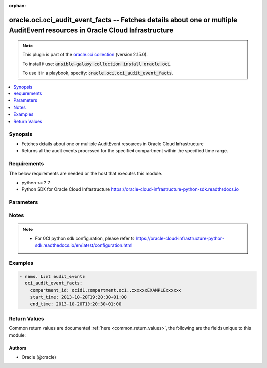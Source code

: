 .. Document meta

:orphan:

.. Anchors

.. _ansible_collections.oracle.oci.oci_audit_event_facts_module:

.. Anchors: short name for ansible.builtin

.. Anchors: aliases



.. Title

oracle.oci.oci_audit_event_facts -- Fetches details about one or multiple AuditEvent resources in Oracle Cloud Infrastructure
+++++++++++++++++++++++++++++++++++++++++++++++++++++++++++++++++++++++++++++++++++++++++++++++++++++++++++++++++++++++++++++

.. Collection note

.. note::
    This plugin is part of the `oracle.oci collection <https://galaxy.ansible.com/oracle/oci>`_ (version 2.15.0).

    To install it use: :code:`ansible-galaxy collection install oracle.oci`.

    To use it in a playbook, specify: :code:`oracle.oci.oci_audit_event_facts`.

.. version_added

.. versionadded:: 2.9 of oracle.oci

.. contents::
   :local:
   :depth: 1

.. Deprecated


Synopsis
--------

.. Description

- Fetches details about one or multiple AuditEvent resources in Oracle Cloud Infrastructure
- Returns all the audit events processed for the specified compartment within the specified time range.


.. Aliases


.. Requirements

Requirements
------------
The below requirements are needed on the host that executes this module.

- python >= 2.7
- Python SDK for Oracle Cloud Infrastructure https://oracle-cloud-infrastructure-python-sdk.readthedocs.io


.. Options

Parameters
----------

.. raw:: html

    <table  border=0 cellpadding=0 class="documentation-table">
        <tr>
            <th colspan="1">Parameter</th>
            <th>Choices/<font color="blue">Defaults</font></th>
                        <th width="100%">Comments</th>
        </tr>
                    <tr>
                                                                <td colspan="1">
                    <div class="ansibleOptionAnchor" id="parameter-api_user"></div>
                    <b>api_user</b>
                    <a class="ansibleOptionLink" href="#parameter-api_user" title="Permalink to this option"></a>
                    <div style="font-size: small">
                        <span style="color: purple">string</span>
                                                                    </div>
                                                        </td>
                                <td>
                                                                                                                                                            </td>
                                                                <td>
                                            <div>The OCID of the user, on whose behalf, OCI APIs are invoked. If not set, then the value of the OCI_USER_ID environment variable, if any, is used. This option is required if the user is not specified through a configuration file (See <code>config_file_location</code>). To get the user&#x27;s OCID, please refer <a href='https://docs.us-phoenix-1.oraclecloud.com/Content/API/Concepts/apisigningkey.htm'>https://docs.us-phoenix-1.oraclecloud.com/Content/API/Concepts/apisigningkey.htm</a>.</div>
                                                        </td>
            </tr>
                                <tr>
                                                                <td colspan="1">
                    <div class="ansibleOptionAnchor" id="parameter-api_user_fingerprint"></div>
                    <b>api_user_fingerprint</b>
                    <a class="ansibleOptionLink" href="#parameter-api_user_fingerprint" title="Permalink to this option"></a>
                    <div style="font-size: small">
                        <span style="color: purple">string</span>
                                                                    </div>
                                                        </td>
                                <td>
                                                                                                                                                            </td>
                                                                <td>
                                            <div>Fingerprint for the key pair being used. If not set, then the value of the OCI_USER_FINGERPRINT environment variable, if any, is used. This option is required if the key fingerprint is not specified through a configuration file (See <code>config_file_location</code>). To get the key pair&#x27;s fingerprint value please refer <a href='https://docs.us-phoenix-1.oraclecloud.com/Content/API/Concepts/apisigningkey.htm'>https://docs.us-phoenix-1.oraclecloud.com/Content/API/Concepts/apisigningkey.htm</a>.</div>
                                                        </td>
            </tr>
                                <tr>
                                                                <td colspan="1">
                    <div class="ansibleOptionAnchor" id="parameter-api_user_key_file"></div>
                    <b>api_user_key_file</b>
                    <a class="ansibleOptionLink" href="#parameter-api_user_key_file" title="Permalink to this option"></a>
                    <div style="font-size: small">
                        <span style="color: purple">string</span>
                                                                    </div>
                                                        </td>
                                <td>
                                                                                                                                                            </td>
                                                                <td>
                                            <div>Full path and filename of the private key (in PEM format). If not set, then the value of the OCI_USER_KEY_FILE variable, if any, is used. This option is required if the private key is not specified through a configuration file (See <code>config_file_location</code>). If the key is encrypted with a pass-phrase, the <code>api_user_key_pass_phrase</code> option must also be provided.</div>
                                                        </td>
            </tr>
                                <tr>
                                                                <td colspan="1">
                    <div class="ansibleOptionAnchor" id="parameter-api_user_key_pass_phrase"></div>
                    <b>api_user_key_pass_phrase</b>
                    <a class="ansibleOptionLink" href="#parameter-api_user_key_pass_phrase" title="Permalink to this option"></a>
                    <div style="font-size: small">
                        <span style="color: purple">string</span>
                                                                    </div>
                                                        </td>
                                <td>
                                                                                                                                                            </td>
                                                                <td>
                                            <div>Passphrase used by the key referenced in <code>api_user_key_file</code>, if it is encrypted. If not set, then the value of the OCI_USER_KEY_PASS_PHRASE variable, if any, is used. This option is required if the key passphrase is not specified through a configuration file (See <code>config_file_location</code>).</div>
                                                        </td>
            </tr>
                                <tr>
                                                                <td colspan="1">
                    <div class="ansibleOptionAnchor" id="parameter-auth_type"></div>
                    <b>auth_type</b>
                    <a class="ansibleOptionLink" href="#parameter-auth_type" title="Permalink to this option"></a>
                    <div style="font-size: small">
                        <span style="color: purple">string</span>
                                                                    </div>
                                                        </td>
                                <td>
                                                                                                                            <ul style="margin: 0; padding: 0"><b>Choices:</b>
                                                                                                                                                                <li><div style="color: blue"><b>api_key</b>&nbsp;&larr;</div></li>
                                                                                                                                                                                                <li>instance_principal</li>
                                                                                                                                                                                                <li>instance_obo_user</li>
                                                                                    </ul>
                                                                            </td>
                                                                <td>
                                            <div>The type of authentication to use for making API requests. By default <code>auth_type=&quot;api_key&quot;</code> based authentication is performed and the API key (see <em>api_user_key_file</em>) in your config file will be used. If this &#x27;auth_type&#x27; module option is not specified, the value of the OCI_ANSIBLE_AUTH_TYPE, if any, is used. Use <code>auth_type=&quot;instance_principal&quot;</code> to use instance principal based authentication when running ansible playbooks within an OCI compute instance.</div>
                                                        </td>
            </tr>
                                <tr>
                                                                <td colspan="1">
                    <div class="ansibleOptionAnchor" id="parameter-compartment_id"></div>
                    <b>compartment_id</b>
                    <a class="ansibleOptionLink" href="#parameter-compartment_id" title="Permalink to this option"></a>
                    <div style="font-size: small">
                        <span style="color: purple">string</span>
                                                 / <span style="color: red">required</span>                    </div>
                                                        </td>
                                <td>
                                                                                                                                                            </td>
                                                                <td>
                                            <div>The <a href='https://docs.cloud.oracle.com/Content/General/Concepts/identifiers.htm'>OCID</a> of the compartment.</div>
                                                        </td>
            </tr>
                                <tr>
                                                                <td colspan="1">
                    <div class="ansibleOptionAnchor" id="parameter-config_file_location"></div>
                    <b>config_file_location</b>
                    <a class="ansibleOptionLink" href="#parameter-config_file_location" title="Permalink to this option"></a>
                    <div style="font-size: small">
                        <span style="color: purple">string</span>
                                                                    </div>
                                                        </td>
                                <td>
                                                                                                                                                            </td>
                                                                <td>
                                            <div>Path to configuration file. If not set then the value of the OCI_CONFIG_FILE environment variable, if any, is used. Otherwise, defaults to ~/.oci/config.</div>
                                                        </td>
            </tr>
                                <tr>
                                                                <td colspan="1">
                    <div class="ansibleOptionAnchor" id="parameter-config_profile_name"></div>
                    <b>config_profile_name</b>
                    <a class="ansibleOptionLink" href="#parameter-config_profile_name" title="Permalink to this option"></a>
                    <div style="font-size: small">
                        <span style="color: purple">string</span>
                                                                    </div>
                                                        </td>
                                <td>
                                                                                                                                                            </td>
                                                                <td>
                                            <div>The profile to load from the config file referenced by <code>config_file_location</code>. If not set, then the value of the OCI_CONFIG_PROFILE environment variable, if any, is used. Otherwise, defaults to the &quot;DEFAULT&quot; profile in <code>config_file_location</code>.</div>
                                                        </td>
            </tr>
                                <tr>
                                                                <td colspan="1">
                    <div class="ansibleOptionAnchor" id="parameter-end_time"></div>
                    <b>end_time</b>
                    <a class="ansibleOptionLink" href="#parameter-end_time" title="Permalink to this option"></a>
                    <div style="font-size: small">
                        <span style="color: purple">string</span>
                                                 / <span style="color: red">required</span>                    </div>
                                                        </td>
                                <td>
                                                                                                                                                            </td>
                                                                <td>
                                            <div>Returns events that were processed before this end date and time, expressed in <a href='https://tools.ietf.org/html/rfc3339'>RFC 3339</a> timestamp format.</div>
                                            <div>For example, a start value of `2017-01-01T00:00:00Z` and an end value of `2017-01-02T00:00:00Z` will retrieve a list of all events processed on January 1, 2017. Similarly, a start value of `2017-01-01T00:00:00Z` and an end value of `2017-02-01T00:00:00Z` will result in a list of all events processed between January 1, 2017 and January 31, 2017. You can specify a value with granularity to the minute. Seconds (and milliseconds, if included) must be set to `0`.</div>
                                                        </td>
            </tr>
                                <tr>
                                                                <td colspan="1">
                    <div class="ansibleOptionAnchor" id="parameter-region"></div>
                    <b>region</b>
                    <a class="ansibleOptionLink" href="#parameter-region" title="Permalink to this option"></a>
                    <div style="font-size: small">
                        <span style="color: purple">string</span>
                                                                    </div>
                                                        </td>
                                <td>
                                                                                                                                                            </td>
                                                                <td>
                                            <div>The Oracle Cloud Infrastructure region to use for all OCI API requests. If not set, then the value of the OCI_REGION variable, if any, is used. This option is required if the region is not specified through a configuration file (See <code>config_file_location</code>). Please refer to <a href='https://docs.us-phoenix-1.oraclecloud.com/Content/General/Concepts/regions.htm'>https://docs.us-phoenix-1.oraclecloud.com/Content/General/Concepts/regions.htm</a> for more information on OCI regions.</div>
                                                        </td>
            </tr>
                                <tr>
                                                                <td colspan="1">
                    <div class="ansibleOptionAnchor" id="parameter-start_time"></div>
                    <b>start_time</b>
                    <a class="ansibleOptionLink" href="#parameter-start_time" title="Permalink to this option"></a>
                    <div style="font-size: small">
                        <span style="color: purple">string</span>
                                                 / <span style="color: red">required</span>                    </div>
                                                        </td>
                                <td>
                                                                                                                                                            </td>
                                                                <td>
                                            <div>Returns events that were processed at or after this start date and time, expressed in <a href='https://tools.ietf.org/html/rfc3339'>RFC 3339</a> timestamp format.</div>
                                            <div>For example, a start value of `2017-01-15T11:30:00Z` will retrieve a list of all events processed since 30 minutes after the 11th hour of January 15, 2017, in Coordinated Universal Time (UTC). You can specify a value with granularity to the minute. Seconds (and milliseconds, if included) must be set to `0`.</div>
                                                        </td>
            </tr>
                                <tr>
                                                                <td colspan="1">
                    <div class="ansibleOptionAnchor" id="parameter-tenancy"></div>
                    <b>tenancy</b>
                    <a class="ansibleOptionLink" href="#parameter-tenancy" title="Permalink to this option"></a>
                    <div style="font-size: small">
                        <span style="color: purple">string</span>
                                                                    </div>
                                                        </td>
                                <td>
                                                                                                                                                            </td>
                                                                <td>
                                            <div>OCID of your tenancy. If not set, then the value of the OCI_TENANCY variable, if any, is used. This option is required if the tenancy OCID is not specified through a configuration file (See <code>config_file_location</code>). To get the tenancy OCID, please refer <a href='https://docs.us-phoenix-1.oraclecloud.com/Content/API/Concepts/apisigningkey.htm'>https://docs.us-phoenix-1.oraclecloud.com/Content/API/Concepts/apisigningkey.htm</a></div>
                                                        </td>
            </tr>
                        </table>
    <br/>

.. Notes

Notes
-----

.. note::
   - For OCI python sdk configuration, please refer to https://oracle-cloud-infrastructure-python-sdk.readthedocs.io/en/latest/configuration.html

.. Seealso


.. Examples

Examples
--------

.. code-block:: yaml+jinja

    
    - name: List audit_events
      oci_audit_event_facts:
        compartment_id: ocid1.compartment.oc1..xxxxxxEXAMPLExxxxxx
        start_time: 2013-10-20T19:20:30+01:00
        end_time: 2013-10-20T19:20:30+01:00





.. Facts


.. Return values

Return Values
-------------
Common return values are documented :ref:`here <common_return_values>`, the following are the fields unique to this module:

.. raw:: html

    <table border=0 cellpadding=0 class="documentation-table">
        <tr>
            <th colspan="4">Key</th>
            <th>Returned</th>
            <th width="100%">Description</th>
        </tr>
                    <tr>
                                <td colspan="4">
                    <div class="ansibleOptionAnchor" id="return-audit_events"></div>
                    <b>audit_events</b>
                    <a class="ansibleOptionLink" href="#return-audit_events" title="Permalink to this return value"></a>
                    <div style="font-size: small">
                      <span style="color: purple">complex</span>
                                          </div>
                                    </td>
                <td>on success</td>
                <td>
                                            <div>List of AuditEvent resources</div>
                                        <br/>
                                            <div style="font-size: smaller"><b>Sample:</b></div>
                                                <div style="font-size: smaller; color: blue; word-wrap: break-word; word-break: break-all;">[{&#x27;cloud_events_version&#x27;: &#x27;0.1&#x27;, &#x27;content_type&#x27;: &#x27;application/json&#x27;, &#x27;data&#x27;: {&#x27;additional_details&#x27;: {}, &#x27;availability_domain&#x27;: &#x27;Uocm:PHX-AD-1&#x27;, &#x27;compartment_id&#x27;: &#x27;ocid1.compartment.oc1..xxxxxxEXAMPLExxxxxx&#x27;, &#x27;compartment_name&#x27;: &#x27;CompartmentA&#x27;, &#x27;defined_tags&#x27;: {&#x27;Operations&#x27;: {&#x27;CostCenter&#x27;: &#x27;US&#x27;}}, &#x27;event_grouping_id&#x27;: &#x27;ocid1.eventgrouping.oc1..xxxxxxEXAMPLExxxxxx&#x27;, &#x27;event_name&#x27;: &#x27;GetInstance&#x27;, &#x27;freeform_tags&#x27;: {&#x27;Department&#x27;: &#x27;Finance&#x27;}, &#x27;identity&#x27;: {&#x27;auth_type&#x27;: &#x27;natv&#x27;, &#x27;caller_id&#x27;: &#x27;ocid1.caller.oc1..xxxxxxEXAMPLExxxxxx&#x27;, &#x27;caller_name&#x27;: &#x27;caller_name_example&#x27;, &#x27;console_session_id&#x27;: &#x27;ocid1.consolesession.oc1..xxxxxxEXAMPLExxxxxx&#x27;, &#x27;credentials&#x27;: &#x27;credentials_example&#x27;, &#x27;ip_address&#x27;: &#x27;172.24.80.88&#x27;, &#x27;principal_id&#x27;: &#x27;ocid1.principal.oc1..xxxxxxEXAMPLExxxxxx&#x27;, &#x27;principal_name&#x27;: &#x27;ExampleName&#x27;, &#x27;tenant_id&#x27;: &#x27;ocid1.tenant.oc1..xxxxxxEXAMPLExxxxxx&#x27;, &#x27;user_agent&#x27;: &#x27;Jersey/2.23 (HttpUrlConnection 1.8.0_212)&#x27;}, &#x27;request&#x27;: {&#x27;action&#x27;: &#x27;GET&#x27;, &#x27;headers&#x27;: {}, &#x27;id&#x27;: &#x27;ocid1.resource.oc1..xxxxxxEXAMPLExxxxxx&#x27;, &#x27;parameters&#x27;: {}, &#x27;path&#x27;: &#x27;/20160918/instances/ocid1.instance.oc1.phx.&lt;unique_ID&gt;&#x27;}, &#x27;resource_id&#x27;: &#x27;ocid1.resource.oc1..xxxxxxEXAMPLExxxxxx&#x27;, &#x27;resource_name&#x27;: &#x27;resource_name_example&#x27;, &#x27;response&#x27;: {&#x27;headers&#x27;: {}, &#x27;message&#x27;: &#x27;message_example&#x27;, &#x27;payload&#x27;: {}, &#x27;response_time&#x27;: &#x27;2019-09-18T00:10:59.278Z&#x27;, &#x27;status&#x27;: &#x27;200&#x27;}, &#x27;state_change&#x27;: {&#x27;current&#x27;: {}, &#x27;previous&#x27;: {}}}, &#x27;event_id&#x27;: &#x27;ocid1.event.oc1..xxxxxxEXAMPLExxxxxx&#x27;, &#x27;event_time&#x27;: &#x27;2019-09-18T00:10:59.252Z&#x27;, &#x27;event_type&#x27;: &#x27;com.oraclecloud.ComputeApi.GetInstance&#x27;, &#x27;event_type_version&#x27;: &#x27;2.0&#x27;, &#x27;source&#x27;: &#x27;ComputeApi&#x27;}]</div>
                                    </td>
            </tr>
                                        <tr>
                                    <td class="elbow-placeholder">&nbsp;</td>
                                <td colspan="3">
                    <div class="ansibleOptionAnchor" id="return-audit_events/cloud_events_version"></div>
                    <b>cloud_events_version</b>
                    <a class="ansibleOptionLink" href="#return-audit_events/cloud_events_version" title="Permalink to this return value"></a>
                    <div style="font-size: small">
                      <span style="color: purple">string</span>
                                          </div>
                                    </td>
                <td>on success</td>
                <td>
                                            <div>The version of the CloudEvents specification. The structure of the envelope follows the <a href='https://github.com/cloudevents/spec'>CloudEvents</a> industry standard format hosted by the L(Cloud Native Computing Foundation ( CNCF),https://www.cncf.io/).</div>
                                            <div>Audit uses version 0.1 specification of the CloudEvents event envelope.</div>
                                            <div>Example: `0.1`</div>
                                        <br/>
                                            <div style="font-size: smaller"><b>Sample:</b></div>
                                                <div style="font-size: smaller; color: blue; word-wrap: break-word; word-break: break-all;">0.1</div>
                                    </td>
            </tr>
                                <tr>
                                    <td class="elbow-placeholder">&nbsp;</td>
                                <td colspan="3">
                    <div class="ansibleOptionAnchor" id="return-audit_events/content_type"></div>
                    <b>content_type</b>
                    <a class="ansibleOptionLink" href="#return-audit_events/content_type" title="Permalink to this return value"></a>
                    <div style="font-size: small">
                      <span style="color: purple">string</span>
                                          </div>
                                    </td>
                <td>on success</td>
                <td>
                                            <div>The content type of the data contained in `data`.</div>
                                            <div>Example: `application/json`</div>
                                        <br/>
                                            <div style="font-size: smaller"><b>Sample:</b></div>
                                                <div style="font-size: smaller; color: blue; word-wrap: break-word; word-break: break-all;">application/json</div>
                                    </td>
            </tr>
                                <tr>
                                    <td class="elbow-placeholder">&nbsp;</td>
                                <td colspan="3">
                    <div class="ansibleOptionAnchor" id="return-audit_events/data"></div>
                    <b>data</b>
                    <a class="ansibleOptionLink" href="#return-audit_events/data" title="Permalink to this return value"></a>
                    <div style="font-size: small">
                      <span style="color: purple">complex</span>
                                          </div>
                                    </td>
                <td>on success</td>
                <td>
                                            <div></div>
                                        <br/>
                                    </td>
            </tr>
                                        <tr>
                                    <td class="elbow-placeholder">&nbsp;</td>
                                    <td class="elbow-placeholder">&nbsp;</td>
                                <td colspan="2">
                    <div class="ansibleOptionAnchor" id="return-audit_events/data/additional_details"></div>
                    <b>additional_details</b>
                    <a class="ansibleOptionLink" href="#return-audit_events/data/additional_details" title="Permalink to this return value"></a>
                    <div style="font-size: small">
                      <span style="color: purple">dictionary</span>
                                          </div>
                                    </td>
                <td>on success</td>
                <td>
                                            <div>A container object for attribues unique to the resource emitting the event.</div>
                                            <div>Example:</div>
                                            <div>&quot; -----
        {
          \&quot;imageId\&quot;: \&quot;ocid1.image.oc1.phx.&lt;unique_ID&gt;\&quot;,
          \&quot;shape\&quot;: \&quot;VM.Standard1.1\&quot;,
          \&quot;type\&quot;: \&quot;CustomerVmi\&quot;
        }
      -----&quot;</div>
                                        <br/>
                                    </td>
            </tr>
                                <tr>
                                    <td class="elbow-placeholder">&nbsp;</td>
                                    <td class="elbow-placeholder">&nbsp;</td>
                                <td colspan="2">
                    <div class="ansibleOptionAnchor" id="return-audit_events/data/availability_domain"></div>
                    <b>availability_domain</b>
                    <a class="ansibleOptionLink" href="#return-audit_events/data/availability_domain" title="Permalink to this return value"></a>
                    <div style="font-size: small">
                      <span style="color: purple">string</span>
                                          </div>
                                    </td>
                <td>on success</td>
                <td>
                                            <div>The availability domain where the resource resides.</div>
                                        <br/>
                                            <div style="font-size: smaller"><b>Sample:</b></div>
                                                <div style="font-size: smaller; color: blue; word-wrap: break-word; word-break: break-all;">Uocm:PHX-AD-1</div>
                                    </td>
            </tr>
                                <tr>
                                    <td class="elbow-placeholder">&nbsp;</td>
                                    <td class="elbow-placeholder">&nbsp;</td>
                                <td colspan="2">
                    <div class="ansibleOptionAnchor" id="return-audit_events/data/compartment_id"></div>
                    <b>compartment_id</b>
                    <a class="ansibleOptionLink" href="#return-audit_events/data/compartment_id" title="Permalink to this return value"></a>
                    <div style="font-size: small">
                      <span style="color: purple">string</span>
                                          </div>
                                    </td>
                <td>on success</td>
                <td>
                                            <div>The <a href='https://docs.cloud.oracle.com/Content/General/Concepts/identifiers.htm'>OCID</a> of the compartment of the resource emitting the event.</div>
                                        <br/>
                                            <div style="font-size: smaller"><b>Sample:</b></div>
                                                <div style="font-size: smaller; color: blue; word-wrap: break-word; word-break: break-all;">ocid1.compartment.oc1..xxxxxxEXAMPLExxxxxx</div>
                                    </td>
            </tr>
                                <tr>
                                    <td class="elbow-placeholder">&nbsp;</td>
                                    <td class="elbow-placeholder">&nbsp;</td>
                                <td colspan="2">
                    <div class="ansibleOptionAnchor" id="return-audit_events/data/compartment_name"></div>
                    <b>compartment_name</b>
                    <a class="ansibleOptionLink" href="#return-audit_events/data/compartment_name" title="Permalink to this return value"></a>
                    <div style="font-size: small">
                      <span style="color: purple">string</span>
                                          </div>
                                    </td>
                <td>on success</td>
                <td>
                                            <div>The name of the compartment. This value is the friendly name associated with compartmentId. This value can change, but the service logs the value that appeared at the time of the audit event.</div>
                                            <div>Example: `CompartmentA`</div>
                                        <br/>
                                            <div style="font-size: smaller"><b>Sample:</b></div>
                                                <div style="font-size: smaller; color: blue; word-wrap: break-word; word-break: break-all;">CompartmentA</div>
                                    </td>
            </tr>
                                <tr>
                                    <td class="elbow-placeholder">&nbsp;</td>
                                    <td class="elbow-placeholder">&nbsp;</td>
                                <td colspan="2">
                    <div class="ansibleOptionAnchor" id="return-audit_events/data/defined_tags"></div>
                    <b>defined_tags</b>
                    <a class="ansibleOptionLink" href="#return-audit_events/data/defined_tags" title="Permalink to this return value"></a>
                    <div style="font-size: small">
                      <span style="color: purple">dictionary</span>
                                          </div>
                                    </td>
                <td>on success</td>
                <td>
                                            <div>Defined tags for this resource. Each key is predefined and scoped to a namespace. For more information, see <a href='https://docs.cloud.oracle.com/iaas/Content/General/Concepts/resourcetags.htm'>Resource Tags</a>.</div>
                                            <div>Example: `{&quot;Operations&quot;: {&quot;CostCenter&quot;: &quot;42&quot;}}`</div>
                                        <br/>
                                            <div style="font-size: smaller"><b>Sample:</b></div>
                                                <div style="font-size: smaller; color: blue; word-wrap: break-word; word-break: break-all;">{&#x27;Operations&#x27;: {&#x27;CostCenter&#x27;: &#x27;US&#x27;}}</div>
                                    </td>
            </tr>
                                <tr>
                                    <td class="elbow-placeholder">&nbsp;</td>
                                    <td class="elbow-placeholder">&nbsp;</td>
                                <td colspan="2">
                    <div class="ansibleOptionAnchor" id="return-audit_events/data/event_grouping_id"></div>
                    <b>event_grouping_id</b>
                    <a class="ansibleOptionLink" href="#return-audit_events/data/event_grouping_id" title="Permalink to this return value"></a>
                    <div style="font-size: small">
                      <span style="color: purple">string</span>
                                          </div>
                                    </td>
                <td>on success</td>
                <td>
                                            <div>This value links multiple audit events that are part of the same API operation. For example, a long running API operations that emit an event at the start and the end of an operation would use the same value in this field for both events.</div>
                                        <br/>
                                            <div style="font-size: smaller"><b>Sample:</b></div>
                                                <div style="font-size: smaller; color: blue; word-wrap: break-word; word-break: break-all;">ocid1.eventgrouping.oc1..xxxxxxEXAMPLExxxxxx</div>
                                    </td>
            </tr>
                                <tr>
                                    <td class="elbow-placeholder">&nbsp;</td>
                                    <td class="elbow-placeholder">&nbsp;</td>
                                <td colspan="2">
                    <div class="ansibleOptionAnchor" id="return-audit_events/data/event_name"></div>
                    <b>event_name</b>
                    <a class="ansibleOptionLink" href="#return-audit_events/data/event_name" title="Permalink to this return value"></a>
                    <div style="font-size: small">
                      <span style="color: purple">string</span>
                                          </div>
                                    </td>
                <td>on success</td>
                <td>
                                            <div>Name of the API operation that generated this event.</div>
                                            <div>Example: `GetInstance`</div>
                                        <br/>
                                            <div style="font-size: smaller"><b>Sample:</b></div>
                                                <div style="font-size: smaller; color: blue; word-wrap: break-word; word-break: break-all;">GetInstance</div>
                                    </td>
            </tr>
                                <tr>
                                    <td class="elbow-placeholder">&nbsp;</td>
                                    <td class="elbow-placeholder">&nbsp;</td>
                                <td colspan="2">
                    <div class="ansibleOptionAnchor" id="return-audit_events/data/freeform_tags"></div>
                    <b>freeform_tags</b>
                    <a class="ansibleOptionLink" href="#return-audit_events/data/freeform_tags" title="Permalink to this return value"></a>
                    <div style="font-size: small">
                      <span style="color: purple">dictionary</span>
                                          </div>
                                    </td>
                <td>on success</td>
                <td>
                                            <div>Free-form tags for this resource. Each tag is a simple key-value pair with no predefined name, type, or namespace. Exists for cross-compatibility only. For more information, see <a href='https://docs.cloud.oracle.com/iaas/Content/General/Concepts/resourcetags.htm'>Resource Tags</a>.</div>
                                            <div>Example: `{&quot;Department&quot;: &quot;Finance&quot;}`</div>
                                        <br/>
                                            <div style="font-size: smaller"><b>Sample:</b></div>
                                                <div style="font-size: smaller; color: blue; word-wrap: break-word; word-break: break-all;">{&#x27;Department&#x27;: &#x27;Finance&#x27;}</div>
                                    </td>
            </tr>
                                <tr>
                                    <td class="elbow-placeholder">&nbsp;</td>
                                    <td class="elbow-placeholder">&nbsp;</td>
                                <td colspan="2">
                    <div class="ansibleOptionAnchor" id="return-audit_events/data/identity"></div>
                    <b>identity</b>
                    <a class="ansibleOptionLink" href="#return-audit_events/data/identity" title="Permalink to this return value"></a>
                    <div style="font-size: small">
                      <span style="color: purple">complex</span>
                                          </div>
                                    </td>
                <td>on success</td>
                <td>
                                            <div></div>
                                        <br/>
                                    </td>
            </tr>
                                        <tr>
                                    <td class="elbow-placeholder">&nbsp;</td>
                                    <td class="elbow-placeholder">&nbsp;</td>
                                    <td class="elbow-placeholder">&nbsp;</td>
                                <td colspan="1">
                    <div class="ansibleOptionAnchor" id="return-audit_events/data/identity/auth_type"></div>
                    <b>auth_type</b>
                    <a class="ansibleOptionLink" href="#return-audit_events/data/identity/auth_type" title="Permalink to this return value"></a>
                    <div style="font-size: small">
                      <span style="color: purple">string</span>
                                          </div>
                                    </td>
                <td>on success</td>
                <td>
                                            <div>The type of authentication used.</div>
                                            <div>Example: `natv`</div>
                                        <br/>
                                            <div style="font-size: smaller"><b>Sample:</b></div>
                                                <div style="font-size: smaller; color: blue; word-wrap: break-word; word-break: break-all;">natv</div>
                                    </td>
            </tr>
                                <tr>
                                    <td class="elbow-placeholder">&nbsp;</td>
                                    <td class="elbow-placeholder">&nbsp;</td>
                                    <td class="elbow-placeholder">&nbsp;</td>
                                <td colspan="1">
                    <div class="ansibleOptionAnchor" id="return-audit_events/data/identity/caller_id"></div>
                    <b>caller_id</b>
                    <a class="ansibleOptionLink" href="#return-audit_events/data/identity/caller_id" title="Permalink to this return value"></a>
                    <div style="font-size: small">
                      <span style="color: purple">string</span>
                                          </div>
                                    </td>
                <td>on success</td>
                <td>
                                            <div>The <a href='https://docs.cloud.oracle.com/Content/General/Concepts/identifiers.htm'>OCID</a> of the caller. The caller that made a request on behalf of the prinicpal.</div>
                                        <br/>
                                            <div style="font-size: smaller"><b>Sample:</b></div>
                                                <div style="font-size: smaller; color: blue; word-wrap: break-word; word-break: break-all;">ocid1.caller.oc1..xxxxxxEXAMPLExxxxxx</div>
                                    </td>
            </tr>
                                <tr>
                                    <td class="elbow-placeholder">&nbsp;</td>
                                    <td class="elbow-placeholder">&nbsp;</td>
                                    <td class="elbow-placeholder">&nbsp;</td>
                                <td colspan="1">
                    <div class="ansibleOptionAnchor" id="return-audit_events/data/identity/caller_name"></div>
                    <b>caller_name</b>
                    <a class="ansibleOptionLink" href="#return-audit_events/data/identity/caller_name" title="Permalink to this return value"></a>
                    <div style="font-size: small">
                      <span style="color: purple">string</span>
                                          </div>
                                    </td>
                <td>on success</td>
                <td>
                                            <div>The name of the user or service. This value is the friendly name associated with `callerId`.</div>
                                        <br/>
                                            <div style="font-size: smaller"><b>Sample:</b></div>
                                                <div style="font-size: smaller; color: blue; word-wrap: break-word; word-break: break-all;">caller_name_example</div>
                                    </td>
            </tr>
                                <tr>
                                    <td class="elbow-placeholder">&nbsp;</td>
                                    <td class="elbow-placeholder">&nbsp;</td>
                                    <td class="elbow-placeholder">&nbsp;</td>
                                <td colspan="1">
                    <div class="ansibleOptionAnchor" id="return-audit_events/data/identity/console_session_id"></div>
                    <b>console_session_id</b>
                    <a class="ansibleOptionLink" href="#return-audit_events/data/identity/console_session_id" title="Permalink to this return value"></a>
                    <div style="font-size: small">
                      <span style="color: purple">string</span>
                                          </div>
                                    </td>
                <td>on success</td>
                <td>
                                            <div>This value identifies any Console session associated with this request.</div>
                                        <br/>
                                            <div style="font-size: smaller"><b>Sample:</b></div>
                                                <div style="font-size: smaller; color: blue; word-wrap: break-word; word-break: break-all;">ocid1.consolesession.oc1..xxxxxxEXAMPLExxxxxx</div>
                                    </td>
            </tr>
                                <tr>
                                    <td class="elbow-placeholder">&nbsp;</td>
                                    <td class="elbow-placeholder">&nbsp;</td>
                                    <td class="elbow-placeholder">&nbsp;</td>
                                <td colspan="1">
                    <div class="ansibleOptionAnchor" id="return-audit_events/data/identity/credentials"></div>
                    <b>credentials</b>
                    <a class="ansibleOptionLink" href="#return-audit_events/data/identity/credentials" title="Permalink to this return value"></a>
                    <div style="font-size: small">
                      <span style="color: purple">string</span>
                                          </div>
                                    </td>
                <td>on success</td>
                <td>
                                            <div>The credential ID of the user. This value is extracted from the HTTP &#x27;Authorization&#x27; request header. It consists of the tenantId, userId, and user fingerprint, all delimited by a slash (/).</div>
                                        <br/>
                                            <div style="font-size: smaller"><b>Sample:</b></div>
                                                <div style="font-size: smaller; color: blue; word-wrap: break-word; word-break: break-all;">credentials_example</div>
                                    </td>
            </tr>
                                <tr>
                                    <td class="elbow-placeholder">&nbsp;</td>
                                    <td class="elbow-placeholder">&nbsp;</td>
                                    <td class="elbow-placeholder">&nbsp;</td>
                                <td colspan="1">
                    <div class="ansibleOptionAnchor" id="return-audit_events/data/identity/ip_address"></div>
                    <b>ip_address</b>
                    <a class="ansibleOptionLink" href="#return-audit_events/data/identity/ip_address" title="Permalink to this return value"></a>
                    <div style="font-size: small">
                      <span style="color: purple">string</span>
                                          </div>
                                    </td>
                <td>on success</td>
                <td>
                                            <div>The IP address of the source of the request.</div>
                                            <div>Example: `172.24.80.88`</div>
                                        <br/>
                                            <div style="font-size: smaller"><b>Sample:</b></div>
                                                <div style="font-size: smaller; color: blue; word-wrap: break-word; word-break: break-all;">172.24.80.88</div>
                                    </td>
            </tr>
                                <tr>
                                    <td class="elbow-placeholder">&nbsp;</td>
                                    <td class="elbow-placeholder">&nbsp;</td>
                                    <td class="elbow-placeholder">&nbsp;</td>
                                <td colspan="1">
                    <div class="ansibleOptionAnchor" id="return-audit_events/data/identity/principal_id"></div>
                    <b>principal_id</b>
                    <a class="ansibleOptionLink" href="#return-audit_events/data/identity/principal_id" title="Permalink to this return value"></a>
                    <div style="font-size: small">
                      <span style="color: purple">string</span>
                                          </div>
                                    </td>
                <td>on success</td>
                <td>
                                            <div>The <a href='https://docs.cloud.oracle.com/Content/General/Concepts/identifiers.htm'>OCID</a> of the principal.</div>
                                        <br/>
                                            <div style="font-size: smaller"><b>Sample:</b></div>
                                                <div style="font-size: smaller; color: blue; word-wrap: break-word; word-break: break-all;">ocid1.principal.oc1..xxxxxxEXAMPLExxxxxx</div>
                                    </td>
            </tr>
                                <tr>
                                    <td class="elbow-placeholder">&nbsp;</td>
                                    <td class="elbow-placeholder">&nbsp;</td>
                                    <td class="elbow-placeholder">&nbsp;</td>
                                <td colspan="1">
                    <div class="ansibleOptionAnchor" id="return-audit_events/data/identity/principal_name"></div>
                    <b>principal_name</b>
                    <a class="ansibleOptionLink" href="#return-audit_events/data/identity/principal_name" title="Permalink to this return value"></a>
                    <div style="font-size: small">
                      <span style="color: purple">string</span>
                                          </div>
                                    </td>
                <td>on success</td>
                <td>
                                            <div>The name of the user or service. This value is the friendly name associated with `principalId`.</div>
                                            <div>Example: `ExampleName`</div>
                                        <br/>
                                            <div style="font-size: smaller"><b>Sample:</b></div>
                                                <div style="font-size: smaller; color: blue; word-wrap: break-word; word-break: break-all;">ExampleName</div>
                                    </td>
            </tr>
                                <tr>
                                    <td class="elbow-placeholder">&nbsp;</td>
                                    <td class="elbow-placeholder">&nbsp;</td>
                                    <td class="elbow-placeholder">&nbsp;</td>
                                <td colspan="1">
                    <div class="ansibleOptionAnchor" id="return-audit_events/data/identity/tenant_id"></div>
                    <b>tenant_id</b>
                    <a class="ansibleOptionLink" href="#return-audit_events/data/identity/tenant_id" title="Permalink to this return value"></a>
                    <div style="font-size: small">
                      <span style="color: purple">string</span>
                                          </div>
                                    </td>
                <td>on success</td>
                <td>
                                            <div>The <a href='https://docs.cloud.oracle.com/Content/General/Concepts/identifiers.htm'>OCID</a> of the tenant.</div>
                                        <br/>
                                            <div style="font-size: smaller"><b>Sample:</b></div>
                                                <div style="font-size: smaller; color: blue; word-wrap: break-word; word-break: break-all;">ocid1.tenant.oc1..xxxxxxEXAMPLExxxxxx</div>
                                    </td>
            </tr>
                                <tr>
                                    <td class="elbow-placeholder">&nbsp;</td>
                                    <td class="elbow-placeholder">&nbsp;</td>
                                    <td class="elbow-placeholder">&nbsp;</td>
                                <td colspan="1">
                    <div class="ansibleOptionAnchor" id="return-audit_events/data/identity/user_agent"></div>
                    <b>user_agent</b>
                    <a class="ansibleOptionLink" href="#return-audit_events/data/identity/user_agent" title="Permalink to this return value"></a>
                    <div style="font-size: small">
                      <span style="color: purple">string</span>
                                          </div>
                                    </td>
                <td>on success</td>
                <td>
                                            <div>The user agent of the client that made the request.</div>
                                            <div>Example: `Jersey/2.23 (HttpUrlConnection 1.8.0_212)`</div>
                                        <br/>
                                            <div style="font-size: smaller"><b>Sample:</b></div>
                                                <div style="font-size: smaller; color: blue; word-wrap: break-word; word-break: break-all;">Jersey/2.23 (HttpUrlConnection 1.8.0_212)</div>
                                    </td>
            </tr>
                    
                                <tr>
                                    <td class="elbow-placeholder">&nbsp;</td>
                                    <td class="elbow-placeholder">&nbsp;</td>
                                <td colspan="2">
                    <div class="ansibleOptionAnchor" id="return-audit_events/data/request"></div>
                    <b>request</b>
                    <a class="ansibleOptionLink" href="#return-audit_events/data/request" title="Permalink to this return value"></a>
                    <div style="font-size: small">
                      <span style="color: purple">complex</span>
                                          </div>
                                    </td>
                <td>on success</td>
                <td>
                                            <div></div>
                                        <br/>
                                    </td>
            </tr>
                                        <tr>
                                    <td class="elbow-placeholder">&nbsp;</td>
                                    <td class="elbow-placeholder">&nbsp;</td>
                                    <td class="elbow-placeholder">&nbsp;</td>
                                <td colspan="1">
                    <div class="ansibleOptionAnchor" id="return-audit_events/data/request/action"></div>
                    <b>action</b>
                    <a class="ansibleOptionLink" href="#return-audit_events/data/request/action" title="Permalink to this return value"></a>
                    <div style="font-size: small">
                      <span style="color: purple">string</span>
                                          </div>
                                    </td>
                <td>on success</td>
                <td>
                                            <div>The HTTP method of the request.</div>
                                            <div>Example: `GET`</div>
                                        <br/>
                                            <div style="font-size: smaller"><b>Sample:</b></div>
                                                <div style="font-size: smaller; color: blue; word-wrap: break-word; word-break: break-all;">GET</div>
                                    </td>
            </tr>
                                <tr>
                                    <td class="elbow-placeholder">&nbsp;</td>
                                    <td class="elbow-placeholder">&nbsp;</td>
                                    <td class="elbow-placeholder">&nbsp;</td>
                                <td colspan="1">
                    <div class="ansibleOptionAnchor" id="return-audit_events/data/request/headers"></div>
                    <b>headers</b>
                    <a class="ansibleOptionLink" href="#return-audit_events/data/request/headers" title="Permalink to this return value"></a>
                    <div style="font-size: small">
                      <span style="color: purple">dictionary</span>
                                          </div>
                                    </td>
                <td>on success</td>
                <td>
                                            <div>The HTTP header fields and values in the request.</div>
                                            <div>Example:</div>
                                            <div>&quot; -----
        {
          \&quot;opc-principal\&quot;: [
            \&quot;{\\\&quot;tenantId\\\&quot;:\\\&quot;ocid1.tenancy.oc1..&lt;unique_ID&gt;\\\&quot;,\\\&quot;subjectId\\\&quot;:\\\&quot;ocid1.user.oc1.
            .&lt;unique_ID&gt;\\\&quot;,\\\&quot;claims\\\&quot;:[{\\\&quot;key\\\&quot;:\\\&quot;pstype\\\&quot;,\\\&quot;value\\\&quot;:\\\&quot;natv\\                                          &quot;,\\\&quot;issuer\\\&quot;:\\\&quot;authService.oracle.com\\\&quot;},{\\\&quot;key\\\&quot;:\\\&quot;h_host\\\&quot;,\\\&quot;value\\
            \&quot;:\\\&quot;iaas.r2.oracleiaas.com\\\&quot;,\\\&quot;issuer\\\&quot;:\\\&quot;h\\\&quot;},{\\\&quot;key\\\&quot;:\\\&quot;h_opc-
            request-id\\\&quot;,\\\&quot;value\\\&quot;:\\\&quot;&lt;unique_ID&gt;\\\&quot;,\\\&quot;issuer\\\&quot;:\\\&quot;h\\\&quot;},{\\\&quot;key\\                                          &quot;:\\\&quot;ptype\\\&quot;,\\\&quot;value\\\&quot;:\\\&quot;user\\\&quot;,\\\&quot;issuer\\\&quot;:\\\&quot;authService.oracle.com\\\
            &quot;},{\\\&quot;key\\\&quot;:\\\&quot;h_date\\\&quot;,\\\&quot;value\\\&quot;:\\\&quot;Wed, 18 Sep 2019 00:10:58 UTC\\\&quot;,\\\&quot;issu
            er\\\&quot;:\\\&quot;h\\\&quot;},{\\\&quot;key\\\&quot;:\\\&quot;h_accept\\\&quot;,\\\&quot;value\\\&quot;:\\\&quot;application/json\\\
            &quot;,\\\&quot;issuer\\\&quot;:\\\&quot;h\\\&quot;},{\\\&quot;key\\\&quot;:\\\&quot;authorization\\\&quot;,\\\&quot;value\\\&quot;:\\\&quot;Sign
            ature headers=\\\\\\\&quot;date (request-target) host accept opc-request-id\\\\\\\&quot;,keyId=\\\\\\\&quot;ocid
            1.tenancy.oc1..&lt;unique_ID&gt;/ocid1.user.oc1..&lt;unique_ID&gt;/8c:b4:5f:18:e7:ec:db:08:b8:fa:d2:2a:7d:11:76:ac\\\\\\\&quot;,
            algorithm=\\\\\\\&quot;rsa-pss-sha256\\\\\\\&quot;,signature=\\\\\\\&quot;&lt;unique_ID&gt;\\\\\\\&quot;,version=\                                          \\\\\&quot;1\\\\\\\&quot;\\\&quot;,\\\&quot;issuer\\\&quot;:\\\&quot;h\\\&quot;},{\\\&quot;key\\\&quot;:\\\&quot;h_(request-
            target)\\\&quot;,\\\&quot;value\\\&quot;:\\\&quot;get
            /20160918/instances/ocid1.instance.oc1.phx.&lt;unique_ID&gt;\\\&quot;,\\\&quot;issuer\\\&quot;:\\\&quot;h\\\&quot;}]}\&quot;
          ],
          \&quot;Accept\&quot;: [
            \&quot;application/json\&quot;
          ],
          \&quot;X-Oracle-Auth-Client-CN\&quot;: [
            \&quot;splat-proxy-se-02302.node.ad2.r2\&quot;
          ],
          \&quot;X-Forwarded-Host\&quot;: [
            \&quot;compute-api.svc.ad1.r2\&quot;
          ],
          \&quot;Connection\&quot;: [
            \&quot;close\&quot;
          ],
          \&quot;User-Agent\&quot;: [
            \&quot;Jersey/2.23 (HttpUrlConnection 1.8.0_212)\&quot;
          ],
          \&quot;X-Forwarded-For\&quot;: [
            \&quot;172.24.80.88\&quot;
          ],
          \&quot;X-Real-IP\&quot;: [
            \&quot;172.24.80.88\&quot;
          ],
          \&quot;oci-original-url\&quot;: [
            \&quot;https://iaas.r2.oracleiaas.com/20160918/instances/ocid1.instance.oc1.phx.&lt;unique_ID&gt;\&quot;
          ],
          \&quot;opc-request-id\&quot;: [
            \&quot;&lt;unique_ID&gt;\&quot;
          ],
          \&quot;Date\&quot;: [
            \&quot;Wed, 18 Sep 2019 00:10:58 UTC\&quot;
          ]
        }
      -----&quot;</div>
                                        <br/>
                                    </td>
            </tr>
                                <tr>
                                    <td class="elbow-placeholder">&nbsp;</td>
                                    <td class="elbow-placeholder">&nbsp;</td>
                                    <td class="elbow-placeholder">&nbsp;</td>
                                <td colspan="1">
                    <div class="ansibleOptionAnchor" id="return-audit_events/data/request/id"></div>
                    <b>id</b>
                    <a class="ansibleOptionLink" href="#return-audit_events/data/request/id" title="Permalink to this return value"></a>
                    <div style="font-size: small">
                      <span style="color: purple">string</span>
                                          </div>
                                    </td>
                <td>on success</td>
                <td>
                                            <div>The opc-request-id of the request.</div>
                                        <br/>
                                            <div style="font-size: smaller"><b>Sample:</b></div>
                                                <div style="font-size: smaller; color: blue; word-wrap: break-word; word-break: break-all;">ocid1.resource.oc1..xxxxxxEXAMPLExxxxxx</div>
                                    </td>
            </tr>
                                <tr>
                                    <td class="elbow-placeholder">&nbsp;</td>
                                    <td class="elbow-placeholder">&nbsp;</td>
                                    <td class="elbow-placeholder">&nbsp;</td>
                                <td colspan="1">
                    <div class="ansibleOptionAnchor" id="return-audit_events/data/request/parameters"></div>
                    <b>parameters</b>
                    <a class="ansibleOptionLink" href="#return-audit_events/data/request/parameters" title="Permalink to this return value"></a>
                    <div style="font-size: small">
                      <span style="color: purple">dictionary</span>
                                          </div>
                                    </td>
                <td>on success</td>
                <td>
                                            <div>The parameters supplied by the caller during this operation.</div>
                                        <br/>
                                    </td>
            </tr>
                                <tr>
                                    <td class="elbow-placeholder">&nbsp;</td>
                                    <td class="elbow-placeholder">&nbsp;</td>
                                    <td class="elbow-placeholder">&nbsp;</td>
                                <td colspan="1">
                    <div class="ansibleOptionAnchor" id="return-audit_events/data/request/path"></div>
                    <b>path</b>
                    <a class="ansibleOptionLink" href="#return-audit_events/data/request/path" title="Permalink to this return value"></a>
                    <div style="font-size: small">
                      <span style="color: purple">string</span>
                                          </div>
                                    </td>
                <td>on success</td>
                <td>
                                            <div>The full path of the API request.</div>
                                            <div>Example: `/20160918/instances/ocid1.instance.oc1.phx.&lt;unique_ID&gt;`</div>
                                        <br/>
                                            <div style="font-size: smaller"><b>Sample:</b></div>
                                                <div style="font-size: smaller; color: blue; word-wrap: break-word; word-break: break-all;">/20160918/instances/ocid1.instance.oc1.phx.&lt;unique_ID&gt;</div>
                                    </td>
            </tr>
                    
                                <tr>
                                    <td class="elbow-placeholder">&nbsp;</td>
                                    <td class="elbow-placeholder">&nbsp;</td>
                                <td colspan="2">
                    <div class="ansibleOptionAnchor" id="return-audit_events/data/resource_id"></div>
                    <b>resource_id</b>
                    <a class="ansibleOptionLink" href="#return-audit_events/data/resource_id" title="Permalink to this return value"></a>
                    <div style="font-size: small">
                      <span style="color: purple">string</span>
                                          </div>
                                    </td>
                <td>on success</td>
                <td>
                                            <div>An <a href='https://docs.cloud.oracle.com/Content/General/Concepts/identifiers.htm'>OCID</a> or some other ID for the resource emitting the event.</div>
                                        <br/>
                                            <div style="font-size: smaller"><b>Sample:</b></div>
                                                <div style="font-size: smaller; color: blue; word-wrap: break-word; word-break: break-all;">ocid1.resource.oc1..xxxxxxEXAMPLExxxxxx</div>
                                    </td>
            </tr>
                                <tr>
                                    <td class="elbow-placeholder">&nbsp;</td>
                                    <td class="elbow-placeholder">&nbsp;</td>
                                <td colspan="2">
                    <div class="ansibleOptionAnchor" id="return-audit_events/data/resource_name"></div>
                    <b>resource_name</b>
                    <a class="ansibleOptionLink" href="#return-audit_events/data/resource_name" title="Permalink to this return value"></a>
                    <div style="font-size: small">
                      <span style="color: purple">string</span>
                                          </div>
                                    </td>
                <td>on success</td>
                <td>
                                            <div>The name of the resource emitting the event.</div>
                                        <br/>
                                            <div style="font-size: smaller"><b>Sample:</b></div>
                                                <div style="font-size: smaller; color: blue; word-wrap: break-word; word-break: break-all;">resource_name_example</div>
                                    </td>
            </tr>
                                <tr>
                                    <td class="elbow-placeholder">&nbsp;</td>
                                    <td class="elbow-placeholder">&nbsp;</td>
                                <td colspan="2">
                    <div class="ansibleOptionAnchor" id="return-audit_events/data/response"></div>
                    <b>response</b>
                    <a class="ansibleOptionLink" href="#return-audit_events/data/response" title="Permalink to this return value"></a>
                    <div style="font-size: small">
                      <span style="color: purple">complex</span>
                                          </div>
                                    </td>
                <td>on success</td>
                <td>
                                            <div></div>
                                        <br/>
                                    </td>
            </tr>
                                        <tr>
                                    <td class="elbow-placeholder">&nbsp;</td>
                                    <td class="elbow-placeholder">&nbsp;</td>
                                    <td class="elbow-placeholder">&nbsp;</td>
                                <td colspan="1">
                    <div class="ansibleOptionAnchor" id="return-audit_events/data/response/headers"></div>
                    <b>headers</b>
                    <a class="ansibleOptionLink" href="#return-audit_events/data/response/headers" title="Permalink to this return value"></a>
                    <div style="font-size: small">
                      <span style="color: purple">dictionary</span>
                                          </div>
                                    </td>
                <td>on success</td>
                <td>
                                            <div>The headers of the response.</div>
                                            <div>Example:</div>
                                            <div>&quot; -----
        {
          \&quot;ETag\&quot;: [
            \&quot;&lt;unique_ID&gt;\&quot;
          ],
          \&quot;Connection\&quot;: [
            \&quot;close\&quot;
          ],
          \&quot;Content-Length\&quot;: [
            \&quot;1828\&quot;
          ],
          \&quot;opc-request-id\&quot;: [
            \&quot;&lt;unique_ID&gt;\&quot;
          ],
          \&quot;Date\&quot;: [
            \&quot;Wed, 18 Sep 2019 00:10:59 GMT\&quot;
          ],
          \&quot;Content-Type\&quot;: [
            \&quot;application/json\&quot;
          ]
        }
      -----&quot;</div>
                                        <br/>
                                    </td>
            </tr>
                                <tr>
                                    <td class="elbow-placeholder">&nbsp;</td>
                                    <td class="elbow-placeholder">&nbsp;</td>
                                    <td class="elbow-placeholder">&nbsp;</td>
                                <td colspan="1">
                    <div class="ansibleOptionAnchor" id="return-audit_events/data/response/message"></div>
                    <b>message</b>
                    <a class="ansibleOptionLink" href="#return-audit_events/data/response/message" title="Permalink to this return value"></a>
                    <div style="font-size: small">
                      <span style="color: purple">string</span>
                                          </div>
                                    </td>
                <td>on success</td>
                <td>
                                            <div>A friendly description of what happened during the operation. Use this for troubleshooting.</div>
                                        <br/>
                                            <div style="font-size: smaller"><b>Sample:</b></div>
                                                <div style="font-size: smaller; color: blue; word-wrap: break-word; word-break: break-all;">message_example</div>
                                    </td>
            </tr>
                                <tr>
                                    <td class="elbow-placeholder">&nbsp;</td>
                                    <td class="elbow-placeholder">&nbsp;</td>
                                    <td class="elbow-placeholder">&nbsp;</td>
                                <td colspan="1">
                    <div class="ansibleOptionAnchor" id="return-audit_events/data/response/payload"></div>
                    <b>payload</b>
                    <a class="ansibleOptionLink" href="#return-audit_events/data/response/payload" title="Permalink to this return value"></a>
                    <div style="font-size: small">
                      <span style="color: purple">dictionary</span>
                                          </div>
                                    </td>
                <td>on success</td>
                <td>
                                            <div>This value is included for backward compatibility with the Audit version 1 schema, where it contained metadata of interest from the response payload.</div>
                                            <div>Example:</div>
                                            <div>&quot; -----
        {
          \&quot;resourceName\&quot;: \&quot;my_instance\&quot;,
          \&quot;id\&quot;: \&quot;ocid1.instance.oc1.phx.&lt;unique_ID&gt;\&quot;
        }
      -----&quot;</div>
                                        <br/>
                                    </td>
            </tr>
                                <tr>
                                    <td class="elbow-placeholder">&nbsp;</td>
                                    <td class="elbow-placeholder">&nbsp;</td>
                                    <td class="elbow-placeholder">&nbsp;</td>
                                <td colspan="1">
                    <div class="ansibleOptionAnchor" id="return-audit_events/data/response/response_time"></div>
                    <b>response_time</b>
                    <a class="ansibleOptionLink" href="#return-audit_events/data/response/response_time" title="Permalink to this return value"></a>
                    <div style="font-size: small">
                      <span style="color: purple">string</span>
                                          </div>
                                    </td>
                <td>on success</td>
                <td>
                                            <div>The time of the response to the audited request, expressed in <a href='https://tools.ietf.org/html/rfc3339'>RFC 3339</a> timestamp format.</div>
                                            <div>Example: `2019-09-18T00:10:59.278Z`</div>
                                        <br/>
                                            <div style="font-size: smaller"><b>Sample:</b></div>
                                                <div style="font-size: smaller; color: blue; word-wrap: break-word; word-break: break-all;">2019-09-18T00:10:59.278000+00:00</div>
                                    </td>
            </tr>
                                <tr>
                                    <td class="elbow-placeholder">&nbsp;</td>
                                    <td class="elbow-placeholder">&nbsp;</td>
                                    <td class="elbow-placeholder">&nbsp;</td>
                                <td colspan="1">
                    <div class="ansibleOptionAnchor" id="return-audit_events/data/response/status"></div>
                    <b>status</b>
                    <a class="ansibleOptionLink" href="#return-audit_events/data/response/status" title="Permalink to this return value"></a>
                    <div style="font-size: small">
                      <span style="color: purple">string</span>
                                          </div>
                                    </td>
                <td>on success</td>
                <td>
                                            <div>The status code of the response.</div>
                                            <div>Example: `200`</div>
                                        <br/>
                                            <div style="font-size: smaller"><b>Sample:</b></div>
                                                <div style="font-size: smaller; color: blue; word-wrap: break-word; word-break: break-all;">200</div>
                                    </td>
            </tr>
                    
                                <tr>
                                    <td class="elbow-placeholder">&nbsp;</td>
                                    <td class="elbow-placeholder">&nbsp;</td>
                                <td colspan="2">
                    <div class="ansibleOptionAnchor" id="return-audit_events/data/state_change"></div>
                    <b>state_change</b>
                    <a class="ansibleOptionLink" href="#return-audit_events/data/state_change" title="Permalink to this return value"></a>
                    <div style="font-size: small">
                      <span style="color: purple">complex</span>
                                          </div>
                                    </td>
                <td>on success</td>
                <td>
                                            <div></div>
                                        <br/>
                                    </td>
            </tr>
                                        <tr>
                                    <td class="elbow-placeholder">&nbsp;</td>
                                    <td class="elbow-placeholder">&nbsp;</td>
                                    <td class="elbow-placeholder">&nbsp;</td>
                                <td colspan="1">
                    <div class="ansibleOptionAnchor" id="return-audit_events/data/state_change/current"></div>
                    <b>current</b>
                    <a class="ansibleOptionLink" href="#return-audit_events/data/state_change/current" title="Permalink to this return value"></a>
                    <div style="font-size: small">
                      <span style="color: purple">dictionary</span>
                                          </div>
                                    </td>
                <td>on success</td>
                <td>
                                            <div>Provides the current state of fields that may have changed during an operation. To determine how the current operation changed a resource, compare the information in this attribute to `previous`.</div>
                                        <br/>
                                    </td>
            </tr>
                                <tr>
                                    <td class="elbow-placeholder">&nbsp;</td>
                                    <td class="elbow-placeholder">&nbsp;</td>
                                    <td class="elbow-placeholder">&nbsp;</td>
                                <td colspan="1">
                    <div class="ansibleOptionAnchor" id="return-audit_events/data/state_change/previous"></div>
                    <b>previous</b>
                    <a class="ansibleOptionLink" href="#return-audit_events/data/state_change/previous" title="Permalink to this return value"></a>
                    <div style="font-size: small">
                      <span style="color: purple">dictionary</span>
                                          </div>
                                    </td>
                <td>on success</td>
                <td>
                                            <div>Provides the previous state of fields that may have changed during an operation. To determine how the current operation changed a resource, compare the information in this attribute to `current`.</div>
                                        <br/>
                                    </td>
            </tr>
                    
                    
                                <tr>
                                    <td class="elbow-placeholder">&nbsp;</td>
                                <td colspan="3">
                    <div class="ansibleOptionAnchor" id="return-audit_events/event_id"></div>
                    <b>event_id</b>
                    <a class="ansibleOptionLink" href="#return-audit_events/event_id" title="Permalink to this return value"></a>
                    <div style="font-size: small">
                      <span style="color: purple">string</span>
                                          </div>
                                    </td>
                <td>on success</td>
                <td>
                                            <div>The GUID of the event.</div>
                                        <br/>
                                            <div style="font-size: smaller"><b>Sample:</b></div>
                                                <div style="font-size: smaller; color: blue; word-wrap: break-word; word-break: break-all;">ocid1.event.oc1..xxxxxxEXAMPLExxxxxx</div>
                                    </td>
            </tr>
                                <tr>
                                    <td class="elbow-placeholder">&nbsp;</td>
                                <td colspan="3">
                    <div class="ansibleOptionAnchor" id="return-audit_events/event_time"></div>
                    <b>event_time</b>
                    <a class="ansibleOptionLink" href="#return-audit_events/event_time" title="Permalink to this return value"></a>
                    <div style="font-size: small">
                      <span style="color: purple">string</span>
                                          </div>
                                    </td>
                <td>on success</td>
                <td>
                                            <div>The time the event occurred, expressed in <a href='https://tools.ietf.org/html/rfc3339'>RFC 3339</a> timestamp format.</div>
                                            <div>Example: `2019-09-18T00:10:59.252Z`</div>
                                        <br/>
                                            <div style="font-size: smaller"><b>Sample:</b></div>
                                                <div style="font-size: smaller; color: blue; word-wrap: break-word; word-break: break-all;">2019-09-18T00:10:59.252000+00:00</div>
                                    </td>
            </tr>
                                <tr>
                                    <td class="elbow-placeholder">&nbsp;</td>
                                <td colspan="3">
                    <div class="ansibleOptionAnchor" id="return-audit_events/event_type"></div>
                    <b>event_type</b>
                    <a class="ansibleOptionLink" href="#return-audit_events/event_type" title="Permalink to this return value"></a>
                    <div style="font-size: small">
                      <span style="color: purple">string</span>
                                          </div>
                                    </td>
                <td>on success</td>
                <td>
                                            <div>The type of event that happened.</div>
                                            <div>The service that produces the event can also add, remove, or change the meaning of a field. A service implementing these type changes would publish a new version of an `eventType` and revise the `eventTypeVersion` field.</div>
                                            <div>Example: `com.oraclecloud.ComputeApi.GetInstance`</div>
                                        <br/>
                                            <div style="font-size: smaller"><b>Sample:</b></div>
                                                <div style="font-size: smaller; color: blue; word-wrap: break-word; word-break: break-all;">com.oraclecloud.ComputeApi.GetInstance</div>
                                    </td>
            </tr>
                                <tr>
                                    <td class="elbow-placeholder">&nbsp;</td>
                                <td colspan="3">
                    <div class="ansibleOptionAnchor" id="return-audit_events/event_type_version"></div>
                    <b>event_type_version</b>
                    <a class="ansibleOptionLink" href="#return-audit_events/event_type_version" title="Permalink to this return value"></a>
                    <div style="font-size: small">
                      <span style="color: purple">string</span>
                                          </div>
                                    </td>
                <td>on success</td>
                <td>
                                            <div>The version of the event type. This version applies to the payload of the event, not the envelope. Use `cloudEventsVersion` to determine the version of the envelope.</div>
                                            <div>Example: `2.0`</div>
                                        <br/>
                                            <div style="font-size: smaller"><b>Sample:</b></div>
                                                <div style="font-size: smaller; color: blue; word-wrap: break-word; word-break: break-all;">2.0</div>
                                    </td>
            </tr>
                                <tr>
                                    <td class="elbow-placeholder">&nbsp;</td>
                                <td colspan="3">
                    <div class="ansibleOptionAnchor" id="return-audit_events/source"></div>
                    <b>source</b>
                    <a class="ansibleOptionLink" href="#return-audit_events/source" title="Permalink to this return value"></a>
                    <div style="font-size: small">
                      <span style="color: purple">string</span>
                                          </div>
                                    </td>
                <td>on success</td>
                <td>
                                            <div>The source of the event.</div>
                                            <div>Example: `ComputeApi`</div>
                                        <br/>
                                            <div style="font-size: smaller"><b>Sample:</b></div>
                                                <div style="font-size: smaller; color: blue; word-wrap: break-word; word-break: break-all;">ComputeApi</div>
                                    </td>
            </tr>
                    
                        </table>
    <br/><br/>

..  Status (Presently only deprecated)


.. Authors

Authors
~~~~~~~

- Oracle (@oracle)



.. Parsing errors

